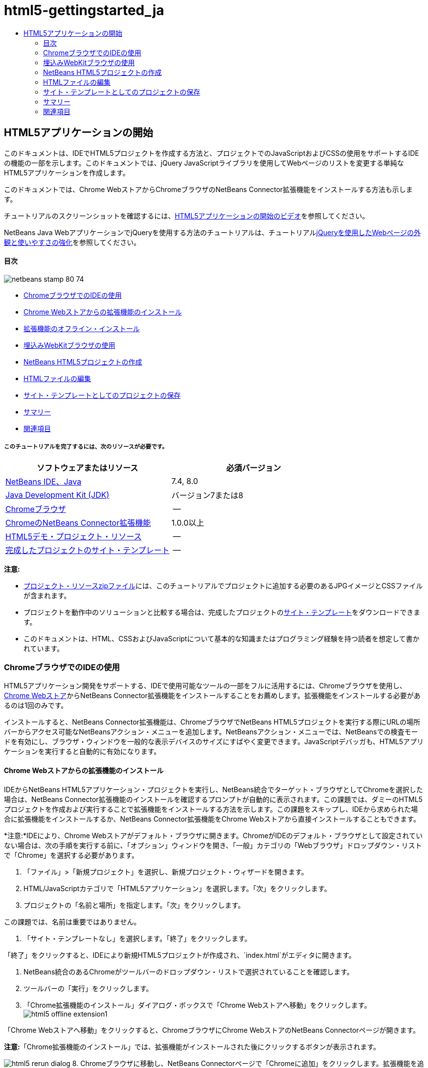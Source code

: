 // 
//     Licensed to the Apache Software Foundation (ASF) under one
//     or more contributor license agreements.  See the NOTICE file
//     distributed with this work for additional information
//     regarding copyright ownership.  The ASF licenses this file
//     to you under the Apache License, Version 2.0 (the
//     "License"); you may not use this file except in compliance
//     with the License.  You may obtain a copy of the License at
// 
//       http://www.apache.org/licenses/LICENSE-2.0
// 
//     Unless required by applicable law or agreed to in writing,
//     software distributed under the License is distributed on an
//     "AS IS" BASIS, WITHOUT WARRANTIES OR CONDITIONS OF ANY
//     KIND, either express or implied.  See the License for the
//     specific language governing permissions and limitations
//     under the License.
//

= html5-gettingstarted_ja
:jbake-type: page
:jbake-tags: old-site, needs-review
:jbake-status: published
:keywords: Apache NetBeans  html5-gettingstarted_ja
:description: Apache NetBeans  html5-gettingstarted_ja
:toc: left
:toc-title:

== HTML5アプリケーションの開始

このドキュメントは、IDEでHTML5プロジェクトを作成する方法と、プロジェクトでのJavaScriptおよびCSSの使用をサポートするIDEの機能の一部を示します。このドキュメントでは、jQuery JavaScriptライブラリを使用してWebページのリストを変更する単純なHTML5アプリケーションを作成します。

このドキュメントでは、Chrome WebストアからChromeブラウザのNetBeans Connector拡張機能をインストールする方法も示します。

チュートリアルのスクリーンショットを確認するには、link:../web/html5-gettingstarted-screencast.html[HTML5アプリケーションの開始のビデオ]を参照してください。

NetBeans Java WebアプリケーションでjQueryを使用する方法のチュートリアルは、チュートリアルlink:../web/js-toolkits-jquery.html[jQueryを使用したWebページの外観と使いやすさの強化]を参照してください。

==== 目次

image:netbeans-stamp-80-74.png[title="このページの内容は、NetBeans IDE 7.4および8.0に適用されます"]

* link:#installchrome[ChromeブラウザでのIDEの使用]
* link:#installchrome1[Chrome Webストアからの拡張機能のインストール]
* link:#installchrome2[拡張機能のオフライン・インストール]
* link:#webkit[埋込みWebKitブラウザの使用]
* link:#createproject[NetBeans HTML5プロジェクトの作成]
* link:#editingpage[HTMLファイルの編集]
* link:#saving[サイト・テンプレートとしてのプロジェクトの保存]
* link:#summary[サマリー]
* link:#seealso[関連項目]

===== このチュートリアルを完了するには、次のリソースが必要です。

|===
|ソフトウェアまたはリソース |必須バージョン 

|link:https://netbeans.org/downloads/index.html[NetBeans IDE、Java] |7.4, 8.0 

|link:http://www.oracle.com/technetwork/java/javase/downloads/index.html[Java Development Kit (JDK)] |バージョン7または8 

|link:http://www.google.com/chrome[Chromeブラウザ] |-- 

|link:https://chrome.google.com/webstore/detail/netbeans-connector/hafdlehgocfcodbgjnpecfajgkeejnaa?utm_source=chrome-ntp-icon[ChromeのNetBeans Connector拡張機能] |1.0.0以上 

|link:https://netbeans.org/projects/samples/downloads/download/Samples/Web%20Client/HTML5Demo-projectresources.zip[HTML5デモ・プロジェクト・リソース] |-- 

|link:https://netbeans.org/projects/samples/downloads/download/Samples/Web%20Client/HTML5DemoSiteTemplate.zip[完成したプロジェクトのサイト・テンプレート] |-- 
|===

*注意:*

* link:https://netbeans.org/projects/samples/downloads/download/Samples/Web%20Client/HTML5Demo-projectresources.zip[プロジェクト・リソースzipファイル]には、このチュートリアルでプロジェクトに追加する必要のあるJPGイメージとCSSファイルが含まれます。
* プロジェクトを動作中のソリューションと比較する場合は、完成したプロジェクトのlink:https://netbeans.org/projects/samples/downloads/download/Samples/Web%20Client/HTML5DemoSiteTemplate.zip[サイト・テンプレート]をダウンロードできます。
* このドキュメントは、HTML、CSSおよびJavaScriptについて基本的な知識またはプログラミング経験を持つ読者を想定して書かれています。

=== ChromeブラウザでのIDEの使用

HTML5アプリケーション開発をサポートする、IDEで使用可能なツールの一部をフルに活用するには、Chromeブラウザを使用し、link:https://chrome.google.com/webstore/[Chrome Webストア]からNetBeans Connector拡張機能をインストールすることをお薦めします。拡張機能をインストールする必要があるのは1回のみです。

インストールすると、NetBeans Connector拡張機能は、ChromeブラウザでNetBeans HTML5プロジェクトを実行する際にURLの場所バーからアクセス可能なNetBeansアクション・メニューを追加します。NetBeansアクション・メニューでは、NetBeansでの検査モードを有効にし、ブラウザ・ウィンドウを一般的な表示デバイスのサイズにすばやく変更できます。JavaScriptデバッガも、HTML5アプリケーションを実行すると自動的に有効になります。

==== Chrome Webストアからの拡張機能のインストール

IDEからNetBeans HTML5アプリケーション・プロジェクトを実行し、NetBeans統合でターゲット・ブラウザとしてChromeを選択した場合は、NetBeans Connector拡張機能のインストールを確認するプロンプトが自動的に表示されます。この課題では、ダミーのHTML5プロジェクトを作成および実行することで拡張機能をインストールする方法を示します。この課題をスキップし、IDEから求められた場合に拡張機能をインストールするか、NetBeans Connector拡張機能をChrome Webストアから直接インストールすることもできます。

*注意:*IDEにより、Chrome Webストアがデフォルト・ブラウザに開きます。ChromeがIDEのデフォルト・ブラウザとして設定されていない場合は、次の手順を実行する前に、「オプション」ウィンドウを開き、「一般」カテゴリの「Webブラウザ」ドロップダウン・リストで「Chrome」を選択する必要があります。

1. 「ファイル」>「新規プロジェクト」を選択し、新規プロジェクト・ウィザードを開きます。
2. HTML/JavaScriptカテゴリで「HTML5アプリケーション」を選択します。「次」をクリックします。
3. プロジェクトの「名前と場所」を指定します。「次」をクリックします。

この課題では、名前は重要ではありません。

4. 「サイト・テンプレートなし」を選択します。「終了」をクリックします。

「終了」をクリックすると、IDEにより新規HTML5プロジェクトが作成され、`index.html`がエディタに開きます。

5. NetBeans統合のあるChromeがツールバーのドロップダウン・リストで選択されていることを確認します。
6. ツールバーの「実行」をクリックします。
7. 「Chrome拡張機能のインストール」ダイアログ・ボックスで「Chrome Webストアへ移動」をクリックします。
image:html5-offline-extension1.png[title="「Chrome拡張機能のインストール」ダイアログ・ボックス"]

「Chrome Webストアへ移動」をクリックすると、ChromeブラウザにChrome WebストアのNetBeans Connectorページが開きます。

*注意:*「Chrome拡張機能のインストール」では、拡張機能がインストールされた後にクリックするボタンが表示されます。

image:html5-rerun-dialog.png[title="「Chrome拡張機能のインストール」ダイアログ・ボックス"]
8. Chromeブラウザに移動し、NetBeans Connectorページで「Chromeに追加」をクリックします。拡張機能を追加するかどうかを確認するプロンプトが表示されたら、「追加」をクリックします。
image:html5-chrome-netbeanshome.png[title="Chrome WebストアのNetBeans Connectorページ"]

拡張機能がインストールされると、拡張機能が追加されたことを示す通知が表示され、ChromeブラウザでNetBeans HTML5プロジェクトを実行するとNetBeans ConnectorアイコンがURLの場所バーに表示されます。

image:html5-install-extension2.png[title="拡張機能がインストールされたことの確認"]
9. IDEで、「Chrome拡張機能のインストール」ダイアログ・ボックスの「プロジェクトの再実行」をクリックします。

「プロジェクトの再実行」をクリックすると、Chromeブラウザに新しいタブが開き、HTML5アプリケーションの索引ページが表示されます。

拡張機能がインストールされると、ChromeブラウザでNetBeans HTML5プロジェクトを実行したときにNetBeans ConnectorアイコンがURLの場所バーに表示されます。

ChromeブラウザでChromeの「拡張機能」ページ(`chrome://extensions/`)を開くと、拡張機能が有効になっています。

image:html5-install-extension3.png[title="NetBeans Connector拡張機能がChromeの「拡張機能」で有効になっている"]

*注意:*または、次の手順を実行して、NetBeans Connector拡張機能をChrome Webストアから直接インストールできます。

1. Chromeブラウザを起動し、link:https://chrome.google.com/webstore/[Chrome Webストア]に移動します。
2. Chrome WebストアでNetbeans Connector拡張機能を検索します。
3. 検索結果ページで「Chromeに追加」をクリックし、拡張機能の追加を確認するプロンプトが表示されたら「追加」をクリックします。
image:html5-install-extension1.png[title="Chrome WebストアのNetBeans Connector拡張機能"]

==== 拡張機能のオフライン・インストール

Chrome Webストアに接続できない場合は、IDEにバンドルされているNetBeans Connector拡張機能をインストールできます。NetBeans HTML5プロジェクトを実行し、NetBeans Connector拡張機能のインストールを求められた場合に、Chrome Webストアにアクセスできない場合は、次の手順を実行して拡張機能をインストールできます。

1. 「Chrome拡張機能のインストール」ダイアログ・ボックスで「接続なし」をクリックします。
image:html5-offline-extension1.png[title="「Chrome拡張機能のインストール」ダイアログ・ボックス"]
2. ダイアログ・ボックスの*検索*をクリックして、ローカル・システム上の*`netbeans-chrome-connector.crx`*拡張機能を含むNetBeans IDEインストール・フォルダを開きます。
image:html5-offline-extension2.png[title="NetBeans Connector拡張機能がChromeの「拡張機能」で有効になっている"]
3. ChromeブラウザでChromeの「拡張機能」ページ(`chrome://extensions/`)を開きます。
image:html5-offline-extension3.png[title="NetBeans Connector拡張機能がChromeの「拡張機能」で有効になっている"]
4. `netbeans-chrome-connector.crx`拡張機能をブラウザの「拡張機能」ページにドラッグし、「追加」をクリックして、拡張機能を追加することを確認します。

拡張機能が追加されると、NetBeans Connector拡張機能がインストール済拡張機能のリストに追加されていることが表示されます。

5. 「Chrome拡張機能のインストール」ダイアログ・ボックスで*「はい、プラグインをただちにインストールします」*をクリックして、ChromeブラウザにNetBeans HTML5プロジェクトを開きます。ブラウザ・タブの場所バーにNetBeans Connectorアイコンが表示されます。

=== 埋込みWebKitブラウザの使用

アプリケーションを開発している場合は、NetBeans Connector拡張機能がインストールされたChromeブラウザでHTML5を実行することをお薦めします。HTML5アプリケーションを作成する場合は、実行ターゲットとして*NetBeans統合のあるChrome*がデフォルトで選択されています。ただし、IDEにバンドルされている埋込みWebKitブラウザでHTML5アプリケーションを実行することもできます。

埋込みWebKitブラウザでHTML5アプリケーションを実行すると、「Webブラウザ」ウィンドウがIDEに開かれます。埋込みWebKitブラウザでは、「検査」モード、各種画面サイズ・オプション、JavaScriptデバッグなど、NetBeans Connector拡張機能がインストールされている場合にChromeブラウザで有効になる機能の多くがサポートされます。

*注意:*メイン・メニューで「ウィンドウ」→「Web」→「Webブラウザ」を選択すると、IDEによって、「オプション」ウィンドウで「Webブラウザ」として指定されたブラウザが開かれます。

次の手順を実行して、埋込みWebKitブラウザでHTML5アプリケーションを実行します。

1. ツールバーのドロップダウン・リストで「埋込みWebKitブラウザ」を選択します。
image:html5-embedded1.png[title="ツールバーのドロップダウン・リストのHTML5アプリケーションのターゲット・ブラウザのリスト"]
2. ツールバーで「実行」をクリックするか、「プロジェクト」ウィンドウでプロジェクト・ノードを右クリックして「実行」を選択します。

アプリケーションを実行すると、IDEに「Webブラウザ」ウィンドウが開きます。

image:html5-embedded2.png[title="「埋込みWebKitブラウザ」ウィンドウ"]

「Webブラウザ」タブのツールバーでアイコンをクリックして「検査」モードを有効にし、異なる表示サイズ間をすばやく切り替えることができます。

=== NetBeans HTML5プロジェクトの作成

この課題では、IDEの新規プロジェクト・ウィザードを使用して新規HTML5プロジェクトを作成します。このチュートリアルでは、`index.html`ファイルのみ持つ非常に基本的なHTML5プロジェクトを作成します。ウィザードでは、プロジェクトで使用するいくつかのjQuery JavaScriptライブラリも選択します。

1. メイン・メニューで「ファイル」→「新規プロジェクト」([Ctrl]-[Shift]-[N]、Macの場合は[⌘]-[Shift]-[N])を選択して新規プロジェクト・ウィザードを開きます。
2. *HTML5*カテゴリを選択し、*「HTML5アプリケーション」*を選択します。「次」をクリックします。
image:html5-newproject1.png[title="新規プロジェクト・ウィザードのHTML5アプリケーション・テンプレート"]
3. 「プロジェクト名」に*「HTML5Demo」*と入力し、プロジェクトを保存するコンピュータ上のディレクトリを指定します。「次」をクリックします。
4. 手順3の「サイト・テンプレート」では、「サイト・テンプレートなし」を選択します。「次」をクリックします。
image:html5-newproject2.png[title="新規HTML5アプリケーション・ウィザードの「サイト・テンプレート」パネル"]

「サイト・テンプレートなし」オプションを選択すると、ウィザードによって基本的な空のNetBeans HTML5プロジェクトが生成されます。ここで「終了」をクリックした場合、プロジェクトには「サイト・ルート」フォルダのみ含まれ、「サイト・ルート」フォルダには`index.html`ファイルのみ含まれます。

ウィザードの「サイト・テンプレート」ページでは、HTML5プロジェクトに対して一般的なオンライン・テンプレートのリストから選択するか、サイト・テンプレートの`.zip`アーカイブの場所を指定できます。`.zip`アーカイブのURLを入力するか、「参照」をクリックしてローカル・システム上の場所を指定できます。サイト・テンプレートに基づいてプロジェクトを作成すると、プロジェクトのファイル、ライブラリおよび構造はテンプレートによって決定されます。

*注意:* リストのオンライン・テンプレートの1つに基づくプロジェクトを作成するにはオンラインになっている必要があります。

5. 手順4の「JavaScriptファイル」では、「使用可能」ペインで`jquery`および`jqueryui` JavaScriptライブラリを選択し、右矢印アイコン( > )をクリックして、選択したライブラリをウィザードの「選択済」ペインに移動します。デフォルトでは、ライブラリはプロジェクトの「`js/libraries`」フォルダに作成されます。このチュートリアルでは、「縮小」バージョンのJavaScriptライブラリを使用します。

パネルのテキスト・フィールドを使用して、JavaScriptライブラリのリストをフィルタできます。たとえば、フィールドに*「jq」*と入力して、`jquery`ライブラリを探します。[Ctrl]を押しながらライブラリの名前をクリックして、複数のライブラリを選択できます。

image:html5-newproject3.png[title="新規HTML5アプリケーション・ウィザードの「JavaScriptライブラリ」パネル"]

*注意:*

* 「バージョン」列でライブラリのバージョン番号をクリックして、旧バージョンのライブラリを選択できるポップアップ・ウィンドウを開くことができます。デフォルトでは、ウィザードには最新バージョンが表示されます。
* JavaScriptライブラリの最小バージョンは、圧縮されたバージョンであり、エディタで表示するとコードは包括的に表示されません。
6. *「終了」*をクリックすると、ウィザードが完了します。

「終了」をクリックすると、IDEによりプロジェクトが作成され、「プロジェクト」ウィンドウにプロジェクトのノードが表示され、エディタに`index.html`ファイルが開かれます。

image:html5-projectswindow1.png[title="新規HTML5アプリケーション・ウィザードの「JavaScriptライブラリ」パネル"]

「プロジェクト」ウィンドウで「`js/libs`」フォルダを展開した場合、新規プロジェクト・ウィザードで指定したJavaScriptライブラリがプロジェクトに自動的に追加されたことがわかります。JavaScriptファイルを右クリックし、ポップアップ・メニューで「削除」を選択して、JavaScriptライブラリをプロジェクトから削除できます。

JavaScriptライブラリをプロジェクトに追加するには、プロジェクト・ノードを右クリックし、「プロパティ」を選択して、「プロジェクト・プロパティ」ウィンドウを開きます。「プロジェクト・プロパティ」ウィンドウの「JavaScriptライブラリ」パネルでライブラリを追加できます。または、ローカル・システムにあるJavaScriptファイルを「`js`」フォルダに直接コピーできます。

ここで、プロジェクトがChromeブラウザに正しく表示されることをテストできます。

7. NetBeans Connector統合付きChromeがツールバーのブラウザ・ドロップダウン表で選択されていることを確認します。
image:html5-js-selectbrowser.png[title="ツールバーのドロップダウン・リストで選択されたブラウザ"]
8. 「プロジェクト」ウィンドウでプロジェクト・ノードを右クリックし、「実行」を選択します。

「実行」を選択すると、IDEによってChromeブラウザにタブが開き、アプリケーションのデフォルトの`index.html`ページが表示されます。IDEで「ブラウザDOM」ウィンドウが開き、ブラウザで開いているページのDOMツリーが表示されます。

image:html5-runproject.png[title="Chromeブラウザ・タブのアプリケーション"]

NetBeans Connectorがタブをデバッグしていることを示す黄色いバーがブラウザ・タブに表示されます。黄色いバーが表示されているときは、IDEとブラウザが接続され、相互に通信できます。IDEからHTML5アプリケーションを起動すると、JavaScriptデバッガが自動的に有効になります。ファイルに変更を保存するかCSSスタイル・シートに変更を加えた場合は、ブラウザ・ウィンドウが自動的に更新されて変更が表示されるため、ページを再ロードする必要はありません。

黄色いバーを閉じるか「取消」をクリックした場合は、IDEとブラウザ間の接続が切断されます。接続を切断した場合は、IDEからHTML5アプリケーションを再度実行する必要があります。

また、NetBeansアイコンがブラウザのURLの場所フィールドに表示されます。アイコンをクリックして、ブラウザの表示サイズの変更および「NetBeansでの検査」モードの有効化を行う各種オプションを提供するメニューを開くことができます。

image:html5-runproject2.png[title="Chromeブラウザ・タブの「NetBeans」メニュー"]

メニューでデフォルト・デバイスの1つを選択した場合、ブラウザ・ウィンドウがデバイスのサイズに変更されます。これにより、アプリケーションが選択したデバイスでどのように表示されるかを確認できます。HTML5アプリケーションは、通常、表示されるデバイスの画面サイズに対応するように設計されています。画面サイズに対応するJavaScriptおよびCSSルールを使用し、レイアウトがデバイスに対して最適化されるようにアプリケーションの表示方法を変更できます。

=== HTMLファイルの編集

この課題では、プロジェクトにプロジェクト・リソースを追加し、`index.html`ファイルを編集してリソースへのリンクを追加し、いくつかのCSSルールを追加します。JavaScriptと組み合せた場合に、いくつかの単純なCSSセレクタによってブラウザへのページの表示方法が大幅に変化する様子を確認します。

1. link:https://netbeans.org/projects/samples/downloads/download/Samples/Web%20Client/HTML5Demo-projectresources.zip[project resources]アーカイブをダウンロードし、コンテンツを抽出します。

zipアーカイブには、プロジェクトに追加する必要のあるファイルを含む2つのフォルダ(`pix`および`css`)が含まれます。

2. `pix`および`css`フォルダを「サイト・ルート」フォルダにコピーします。

*注意:*プロジェクトのディレクトリ構造を参照する場合は、フォルダを`public_html`フォルダにコピーする必要があります。

image:html5-fileswindow.png[title="Chromeブラウザ・タブの「NetBeans」メニュー"]
3. エディタに`index.html`を開きます(まだ開いていない場合)。
4. エディタで、開始および終了`<head>`タグの間に次のコード(太字)を追加することで、プロジェクトの作成時に追加したJavaScriptライブラリへの参照を追加します。
[source,xml]
----

<html>
  <head>
    <title></title>
    <meta charset=UTF-8">
    <meta name="viewport" content="width=device-width">
    *<script type="text/javascript" src="js/libs/jquery/jquery.js"></script>
    <script type="text/javascript" src="js/libs/jqueryui/jquery-ui.js"></script>*
  </head>
  <body>
    TODO write content
  </body>
</html>
----

エディタでのコード補完の使用が役立つ場合があります。

image:html5-editor1.png[title="エディタでのコード補完"]
5. デフォルトの「`TODO write content`」コメントを削除し、`body`タグの間に次のコードを入力します。
[source,xml]
----

    <body>
        <div>

            <h3><a href="#">Mary Adams</a></h3>
            <div>
                <img src="pix/maryadams.jpg" alt="Mary Adams">
                <ul>
                    <li><h4>Vice President</h4></li>
                    <li>*phone:* x8234</li>
                    <li>*office:* 102 Bldg 1</li>
                    <li>*email:* m.adams@company.com</li>
                </ul>
                <br clear="all">
            </div>

            <h3><a href="#">John Matthews</a></h3>
            <div>
                <img src="pix/johnmatthews.jpg" alt="John Matthews">
                <ul>
                    <li><h4>Middle Manager</h4></li>
                    <li>*phone:* x3082</li>
                    <li>*office:* 307 Bldg 1</li>
                    <li>*email:* j.matthews@company.com</li>
                </ul>
                <br clear="all">
            </div>

            <h3><a href="#">Sam Jackson</a></h3>
            <div>
                <img src="pix/samjackson.jpg" alt="Sam Jackson">
                <ul>
                    <li><h4>Deputy Assistant</h4></li>
                    <li>*phone:* x3494</li>
                    <li>*office:* 457 Bldg 2</li>
                    <li>*email:* s.jackson@company.com</li>
                </ul>
                <br clear="all">
            </div>

            <h3><a href="#">Jennifer Brooks</a></h3>
            <div>
                <img src="pix/jeniferapplethwaite.jpg" alt="Jenifer Applethwaite">
                <ul>
                    <li><h4>Senior Technician</h4></li>
                    <li>*phone:* x9430</li>
                    <li>*office:* 327 Bldg 2</li>
                    <li>*email:* j.brooks@company.com</li>
                </ul>
                <br clear="all">
            </div>
        </div>
    </body>
----
6. 変更を保存します。

変更を保存すると、ブラウザにページが自動的に再ロードされ、ページは次の図のようになります。

image:html5-runproject3.png[title="Chromeブラウザ・タブに再ロードされたページ"]
7. 次のインラインCSSルールをファイルの`<head>`タグの間に入力します。
[source,xml]
----

<style type="text/css">
    ul {list-style-type: none}
    img {
        margin-right: 20px; 
        float:left; 
        border: 1px solid;
    }
</style>
----

CSSルールを追加する際に、[Ctrl]-[Space]を押して、エディタでコード補完を使用します。

image:html5-editor2.png[title="エディタでのCSSルールのコード補完"]

「ブラウザDOM」ウィンドウを開くと、現在のページの構造を確認できます。

image:dom-browser.png[title="DOMツリーを表示している「ブラウザDOM」ウィンドウ"]
8. スタイル・シートへの次のリンク(*bold*)を`<head>`タグの間に追加します。
[source,xml]
----

<head>
...
    <script type="text/javascript" src="js/libs/jqueryui/jquery-ui.js"></script>
    *<link type="text/css" rel="stylesheet" href="css/basecss.css">*
...
</head>
----

`basecss.css`スタイル・シートは、jQuery "UI lightness"テーマのカスタムCSSスタイル・シートに定義されているCSSルールの一部に基づきます。

エディタに`basecss.css`スタイル・シートを開き、スタイル・シートを変更して前の手順で追加したCSSルールを追加するか、CSSルールの新規スタイル・シートを作成できます。

9. `<head>`タグの間に次のコードを追加して、ページの要素がロードされる際にjQueryスクリプトを実行します。
[source,xml]
----

    *<script type="text/javascript">
        $(document).ready(function() {

        });
    </script>*
</head>
----

jQueryは、動的に適用されるJavaScriptの属性と動作をDOM (Document Object Model)の要素に結び付けることによって機能します。この例で使用するjQuery命令は、DOMのすべての要素がブラウザにロードされた後にのみ実行される必要があります。jQuery動作はDOMの要素に接続されるので、期待する結果を得るにはこれらの要素がjQueryで使用できる必要があるため、これは重要です。jQueryは、`$`で表される、jQueryオブジェクトの後に続く組込みの`(document).ready`関数を使用して、これを処理してくれます。

この関数の次の省略バージョンを使用することもできます。

[source,java]
----

$(function(){

});
----

jQueryの命令は、JavaScriptメソッドの形式をとり、パラメータの配列を表すオプションのオブジェクト・リテラルを持ちます。また、適切なとき、つまりDOMが完全にロードされた後にのみ実行されるように、`(document).ready`関数内の中括弧`{}`の間に置く必要があります。

10. `(document).ready`関数内の中括弧`{}`の間に、次のコード(太字)を追加します。
[source,xml]
----

    <script type="text/javascript">
        $(document).ready(function() {
            *$("#infolist").accordion({
                autoHeight: false
            });*
        });
    </script>
</head>
----

このコードは、link:http://jqueryui.com/[jQuery UIライブラリ]に含まれるlink:http://jqueryui.com/demos/accordion/[jQuery accordionウィジェット]・スクリプトを呼び出します。accordionスクリプトは、`infolist`として識別されているDOMオブジェクト内の要素を変更します。このコードで、`#infolist`は、値`infolist`の`id`属性を持つ一意のDOM要素に接続されたCSSセレクタです。これは、典型的なJavaScriptドット表記法(「`.`」)を使用して、`accordion()`メソッドを使用してこの要素を表示するjQuery命令に接続されています。

次の手順では、ページ内の要素を`infolist`として識別します。

*注意:*上記のスニペットでは、「`autoHeight: false`」も指定しています。これは、アコーディオン・ウィジェットが各パネルの高さをマークアップ内で最も高いコンテンツ部分に基づいて設定することを防止します。詳細は、link:http://docs.jquery.com/UI/Accordion[アコーディオンのAPIドキュメント]を参照してください。

`index.html`ファイルの`<head>`セクションは次のようになります。

[source,xml]
----

<html>
    <head>
        <title></title>
        <meta charset="UTF-8">        
        <meta name="viewport" content="width=device-width">
        <script type="text/javascript" src="js/libs/jquery/jquery.js"></script>
        <script type="text/javascript" src="js/libs/jqueryui/jquery-ui.js"></script>
        <link type="text/css" rel="stylesheet" href="css/basecss.css">

        <style type="text/css">
            ul {list-style-type: none}
            img {
                margin-right: 20px; 
                float:left; 
                border: 1px solid;
            }
        </style>
        <script type="text/javascript">
            $(document).ready(function() {
                $("#infolist").accordion({
                    autoHeight: false
                });
            });
        </script>
    </head>
----

エディタ内で右クリックし、「フォーマット」を選択すると、コードの体裁を整えることができます。

11. 次の`id`セレクタと値(太字)を追加することで、ページのコンテンツを囲む`<div>`要素を変更します。
[source,java]
----

<body>
    <div *id="infolist"*>
            
----

この`<div>`要素は、ページのコンテンツを囲みます(4セットの`<h3>`タグと、チュートリアルで前に追加した`<div>`タグ)。

「CSSルールの編集」ダイアログ・ボックスで、要素にセレクタを追加できます。「CSSルールの編集」ダイアログ・ボックスを開くには、エディタで`<div>`タグを右クリックし、ポップアップ・メニューで「CSSルールの編集」を選択します。または、エディタで挿入カーソルが`<div>`タグにある場合は、「CSSスタイル」ウィンドウ(「ウィンドウ」>「Web」>「CSSスタイル」)の「CSSルールの編集」ボタン(image:newcssrule.png[title="エディタでのコード補完"])をクリックします。

image:html5-cssstyles.png[title="「CSSスタイル」ウィンドウ"]

CSSルール・ダイアログ・ボックスで、「セレクタ・タイプ」として「`id`」を選択し、「セレクタ」として*「infolist」*を入力します。「要素に変更を適用」が選択されていることを確認します。

image:html5-cssrules.png[title="「CSSルールの編集」ダイアログ・ボックス。"]

ダイアログ・ボックスで「OK」をクリックすると、`infolist`セレクタのCSSルールが`basecss.css`スタイル・シートに自動的に追加されます。

12. 変更を`index.html`に保存します([Ctrl]-[S]、Macの場合は[⌘]-[S])。

変更を保存すると、Webブラウザにページが自動的に再ロードされます。ページのレイアウトが変更され、`basecss.css`スタイル・シートに定義されているCSSスタイル・ルールがページで使用されています。下のリストのうち`<h3>`は開いていますが、その他は縮小されています。`<h3>`要素をクリックしてリストを展開できます。

image:html5-runproject5.png[title="ブラウザにロードされた最終プロジェクト"]

jQuery accordion関数は、`infolist` DOMオブジェクトに含まれるすべてのページ要素を変更します。「ナビゲータ」ウィンドウで、HTMLファイルの構造および`id=infolist`で識別された`div`要素を確認できます。

image:navigator3.png[title="「ブラウザDOM」ウィンドウ"]

「ナビゲータ」ウィンドウで要素を右クリックし、「ソースへ移動」を選択して、ソース・ファイル内のその要素の場所にすばやく移動できます。

「ブラウザDOM」ウィンドウで、ブラウザでレンダリングされたページのDOM要素、および要素に適用されるJQueryスタイルを確認できます。

image:dom-browser3.png[title="「ブラウザDOM」ウィンドウ"]

ブラウザでNetBeansでの検査モードが有効になっている場合、ブラウザ・ウィンドウで要素を選択すると、その要素が「ブラウザDOM」ウィンドウで強調表示されます。

=== サイト・テンプレートとしてのプロジェクトの保存

テンプレートとして使用できるサイト・テンプレートとしてプロジェクトを保存して、プロジェクトに基づく他のHTML5サイトを作成できます。サイト・テンプレートには、JavaScriptライブラリ、CSSファイル、イメージおよびHTMLファイルのテンプレートを含めることができます。IDEには、サイト・テンプレートに含めるファイルを選択できるウィザードが用意されています。

1. 「プロジェクト」ウィンドウでプロジェクトを右クリックし、ポップアップ・メニューから「テンプレートとして保存」を選択します。
2. 「名前」フィールドに*「HTML5DemoSiteTemplate」*と入力し、テンプレートを保存する場所を指定します。
3. すべてのファイルが選択されていることを確認します。「終了」をクリックします。

ダイアログ・ボックスのツリーでノードを展開すると、サイト・テンプレートに含まれるファイルを確認できます。

image:html5-sitetemplate.png[title="「サイト・テンプレートを作成」ダイアログ・ボックス"]

サイト・テンプレートに`index.html`ファイル、CSSスタイル・シート、プロジェクトに使用されるイメージおよびJavaScriptライブラリが含まれることを確認できます。サイト・テンプレートには、構成ファイルとテストを含めることもできます。

「終了」をクリックすると、IDEによってサイト・テンプレートが`.zip`アーカイブとして生成されます。

サイト・テンプレートに基づくプロジェクトを作成する場合は、新規プロジェクト・ウィザードの「サイト・テンプレート」パネルで`.zip`アーカイブの場所を指定します。

=== サマリー

このチュートリアルでは、いくつかのjQuery JavaScriptライブラリを使用する空のHTML5プロジェクトを作成する方法を学習しました。ChromeブラウザのNetBeans Connector拡張機能をインストールし、ブラウザでHTML5プロジェクトを実行する方法も学習しました。`index.html`ファイルを編集するときに、HTMLおよびCSSファイルの編集に役立ついくつかのツールがIDEによって提供されることを確認しました。

link:/about/contact_form.html?to=3&subject=Feedback:%20Getting%20Started%20with%20HTML5%20Applications[このチュートリアルに関するご意見をお寄せください]



=== 関連項目

IDEでのHTML5アプリケーションのサポートの詳細は、link:https://netbeans.org/[netbeans.org]で次のソースを参照してください。

* link:html5-editing-css.html[HTML5アプリケーションでのCSSスタイル・シートの操作]。このチュートリアルで作成したアプリケーションを継続するドキュメントで、IDEでCSSのウィザードおよびウィンドウのいくつかを使用する方法、およびChromeブラウザの「検査」モードを使用してプロジェクト・ソース内の要素をビジュアルに特定する方法を示します。
* link:html5-js-support.html[HTML5アプリケーションでのJavaScriptのデバッグとテスト]。IDEでJavaScriptファイルをデバッグおよびテストするのに役立つツールをIDEが提供する方法を示すドキュメントです。

jQueryの詳細は、公式ドキュメントを参照してください。

* 公式ホーム・ページ: link:http://jquery.com[http://jquery.com]
* UIホーム・ページ: link:http://jqueryui.com/[http://jqueryui.com/]
* チュートリアル: link:http://docs.jquery.com/Tutorials[http://docs.jquery.com/Tutorials]
* ドキュメントのメイン・ページ: link:http://docs.jquery.com/Main_Page[http://docs.jquery.com/Main_Page]
* UIデモおよびドキュメント: link:http://jqueryui.com/demos/[http://jqueryui.com/demos/]

NOTE: This document was automatically converted to the AsciiDoc format on 2018-03-13, and needs to be reviewed.
